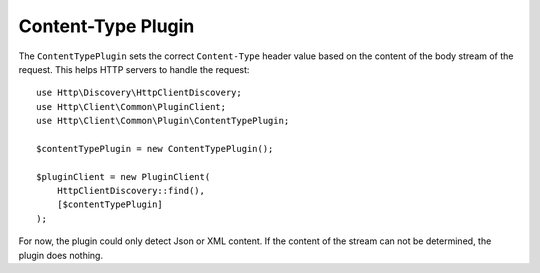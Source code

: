 Content-Type Plugin
=====================

The ``ContentTypePlugin`` sets the correct ``Content-Type`` header value based on the content of the body stream of the
request. This helps HTTP servers to handle the request::

    use Http\Discovery\HttpClientDiscovery;
    use Http\Client\Common\PluginClient;
    use Http\Client\Common\Plugin\ContentTypePlugin;

    $contentTypePlugin = new ContentTypePlugin();

    $pluginClient = new PluginClient(
        HttpClientDiscovery::find(),
        [$contentTypePlugin]
    );

For now, the plugin could only detect Json or XML content. If the content of the stream can not be determined, the plugin does nothing.